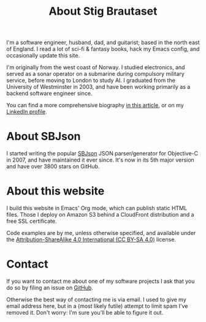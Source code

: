 #+title: About Stig Brautaset

I'm a software engineer, husband, dad, and guitarist; based in the
north east of England. I read a lot of sci-fi & fantasy books, hack my
Emacs config, and occasionally update this site.

I'm originally from the west coast of Norway. I studied electronics,
and served as a sonar operator on a submarine during compulsory
military service, before moving to London to study AI. I graduated
from the University of Westminster in 2003, and have been working
primarily as a backend software engineer since.

You can find a more comprehensive biography [[file:posts/berwick-academy-stem-talk.org][in this article]], or on my
[[https://www.linkedin.com/in/stigbrautaset/][LinkedIn profile]].

* About SBJson

  I started writing the popular [[https://github.com/SBJson/SBJson/][SBJson]] JSON parser/generator for
  Objective-C in 2007, and have maintained it ever since. It's now in
  its 5th major version and have over 3800 stars on GitHub.

* About this website

  I build this website in Emacs' Org mode, which can publish static
  HTML files. Those I deploy on Amazon S3 behind a CloudFront
  distribution and a free SSL certificate.

  Code examples are by me, unless otherwise specified, and available
  under the [[https://creativecommons.org/licenses/by-sa/4.0/][Attribution-ShareAlike 4.0 International (CC BY-SA 4.0)]]
  license.

* Contact
  :PROPERTIES:
  :CUSTOM_ID: contact
  :END:

  If you want to contact me about one of my software projects I ask
  that you do so by filing an issue on [[https://github.com/stig][GitHub]].

  Otherwise the best way of contacting me is via email. I used to give
  my email address here, but in a (most likely futile) attempt to
  limit spam I've removed it. Don't worry: I'm sure you'll be able to
  figure it out.
